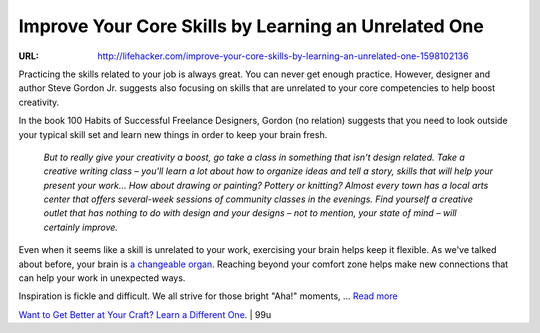 

=====================================================
Improve Your Core Skills by Learning an Unrelated One
=====================================================

:URL: http://lifehacker.com/improve-your-core-skills-by-learning-an-unrelated-one-1598102136

.. image:: learn-unrelated-skill-images/learn-unrelated-skill-01.jpeg

Practicing the skills related to your job is always great. You can never get
enough practice. However, designer and author Steve Gordon Jr. suggests also
focusing on skills that are unrelated to your core competencies to help boost
creativity.

In the book 100 Habits of Successful Freelance Designers, Gordon (no relation)
suggests that you need to look outside your typical skill set and learn new
things in order to keep your brain fresh.

    *But to really give your creativity a boost, go take a class in something
    that isn't design related. Take a creative writing class – you'll learn a
    lot about how to organize ideas and tell a story, skills that will help your
    present your work… How about drawing or painting? Pottery or knitting?
    Almost every town has a local arts center that offers several-week sessions
    of community classes in the evenings. Find yourself a creative outlet that
    has nothing to do with design and your designs – not to mention, your state
    of mind – will certainly improve.*

Even when it seems like a skill is unrelated to your work, exercising your brain
helps keep it flexible. As we've talked about before, your brain is `a
changeable organ
<http://lifehacker.com/the-science-of-inspiration-and-how-to-make-it-work-for-1467413542>`__.
Reaching beyond your comfort zone helps make new connections that can help your
work in unexpected ways.

.. image:: learn-unrelated-skill-images/image1.jpeg
   :target: http://lifehacker.com/the-science-of-inspiration-and-how-to-make-it-work-for-1467413542

Inspiration is fickle and difficult. We all strive for those bright "Aha!"
moments, ... `Read more
<http://lifehacker.com/the-science-of-inspiration-and-how-to-make-it-work-for-1467413542>`__

`Want to Get Better at Your Craft? Learn a Different
One. <http://99u.com/workbook/28383/want-to-get-better-at-your-craft-learn-a-different-one>`__
\| 99u

